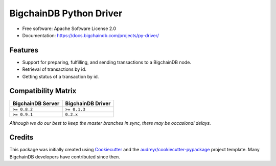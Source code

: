BigchainDB Python Driver
========================


.. image:: https://img.shields.io/pypi/v/bigchaindb-driver.svg
        :target: https://pypi.python.org/pypi/bigchaindb-driver

.. image:: https://travis-ci.org/bigchaindb/bigchaindb-driver.svg?branch=master 
        :target: https://travis-ci.org/bigchaindb/bigchaindb-driver

.. image:: https://img.shields.io/codecov/c/github/bigchaindb/bigchaindb-driver/master.svg
    :target: https://codecov.io/github/bigchaindb/bigchaindb-driver?branch=master

.. image:: https://readthedocs.org/projects/bigchaindb-python-driver/badge/?version=latest
        :target: http://bigchaindb.readthedocs.io/projects/py-driver/en/latest/?badge=latest
        :alt: Documentation Status

.. image:: https://pyup.io/repos/github/bigchaindb/bigchaindb-driver/shield.svg
     :target: https://pyup.io/repos/github/bigchaindb/bigchaindb-driver/
     :alt: Updates


* Free software: Apache Software License 2.0
* Documentation: https://docs.bigchaindb.com/projects/py-driver/


Features
--------

* Support for preparing, fulfilling, and sending transactions to a BigchainDB
  node.
* Retrieval of transactions by id.
* Getting status of a transaction by id.


Compatibility Matrix
--------------------

+-----------------------+---------------------------+
| **BigchainDB Server** | **BigchainDB Driver**     |
+=======================+===========================+
| ``>= 0.8.2``          | ``>= 0.1.3``              |
+-----------------------+---------------------------+
| ``>= 0.9.1``          | ``0.2.x``                 |
+-----------------------+---------------------------+

`Although we do our best to keep the master branches in sync, there may be
occasional delays.`


Credits
-------

This package was initially created using Cookiecutter_ and the `audreyr/cookiecutter-pypackage`_ project template. Many BigchainDB developers have contributed since then.

.. _Cookiecutter: https://github.com/audreyr/cookiecutter
.. _`audreyr/cookiecutter-pypackage`: https://github.com/audreyr/cookiecutter-pypackage
.. _cryptoconditions: https://github.com/bigchaindb/cryptoconditions
.. _pynacl: https://github.com/pyca/pynacl/
.. _Networking and Cryptography library: https://nacl.cr.yp.to/
